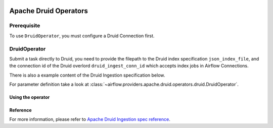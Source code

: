  .. Licensed to the Apache Software Foundation (ASF) under one
    or more contributor license agreements.  See the NOTICE file
    distributed with this work for additional information
    regarding copyright ownership.  The ASF licenses this file
    to you under the Apache License, Version 2.0 (the
    "License"); you may not use this file except in compliance
    with the License.  You may obtain a copy of the License at

 ..   http://www.apache.org/licenses/LICENSE-2.0

 .. Unless required by applicable law or agreed to in writing,
    software distributed under the License is distributed on an
    "AS IS" BASIS, WITHOUT WARRANTIES OR CONDITIONS OF ANY
    KIND, either express or implied.  See the License for the
    specific language governing permissions and limitations
    under the License.


Apache Druid Operators
======================

Prerequisite
------------

To use ``DruidOperator``, you must configure a Druid Connection first.

DruidOperator
-------------------

Submit a task directly to Druid, you need to provide the filepath to the Druid index specification ``json_index_file``, and the connection id of the Druid overlord ``druid_ingest_conn_id`` which accepts index jobs in Airflow Connections.

There is also a example content of the Druid Ingestion specification below.

For parameter definition take a look at :class:`~airflow.providers.apache.druid.operators.druid.DruidOperator`.

Using the operator
""""""""""""""""""

.. exampleinclude:: /../../tests/system/providers/apache/druid/example_druid_dag.py
    :language: python
    :dedent: 4
    :start-after: [START howto_operator_druid_submit]
    :end-before: [END howto_operator_druid_submit]

Reference
"""""""""

For more information, please refer to `Apache Druid Ingestion spec reference <https://druid.apache.org/docs/latest/ingestion/ingestion-spec.html>`_.
